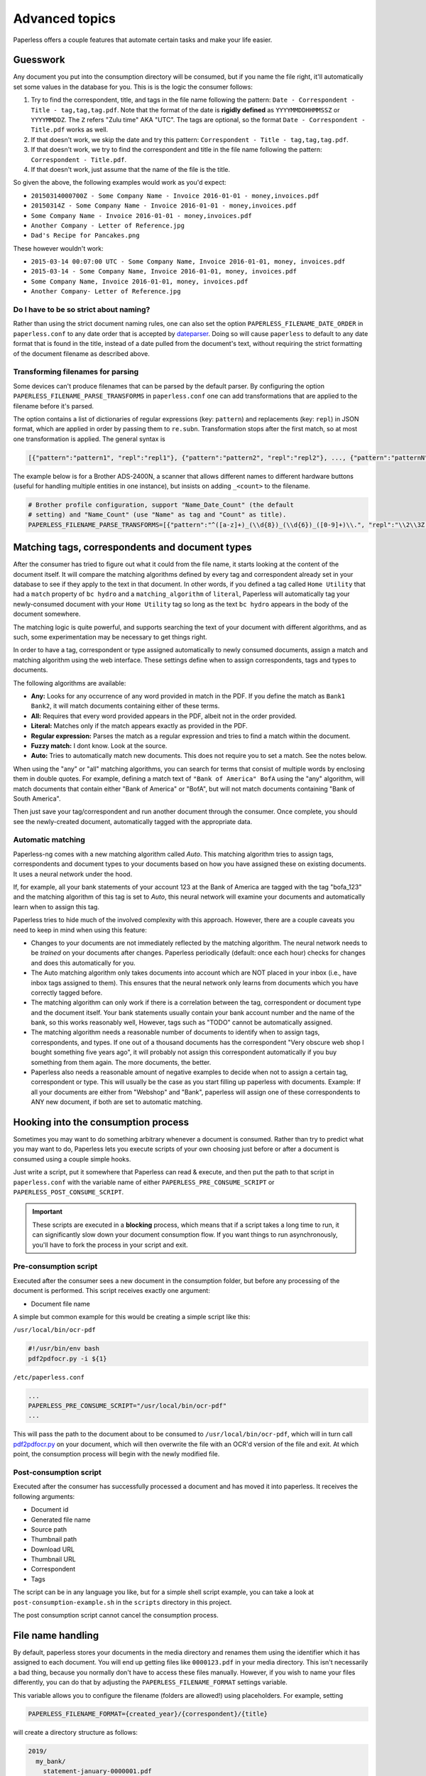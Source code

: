 ***************
Advanced topics
***************

Paperless offers a couple features that automate certain tasks and make your life
easier.

Guesswork
#########


Any document you put into the consumption directory will be consumed, but if
you name the file right, it'll automatically set some values in the database
for you.  This is is the logic the consumer follows:

1. Try to find the correspondent, title, and tags in the file name following
   the pattern: ``Date - Correspondent - Title - tag,tag,tag.pdf``.  Note that
   the format of the date is **rigidly defined** as ``YYYYMMDDHHMMSSZ`` or
   ``YYYYMMDDZ``.  The ``Z`` refers "Zulu time" AKA "UTC".
   The tags are optional, so the format ``Date - Correspondent - Title.pdf``
   works as well.
2. If that doesn't work, we skip the date and try this pattern:
   ``Correspondent - Title - tag,tag,tag.pdf``.
3. If that doesn't work, we try to find the correspondent and title in the file
   name following the pattern: ``Correspondent - Title.pdf``.
4. If that doesn't work, just assume that the name of the file is the title.

So given the above, the following examples would work as you'd expect:

* ``20150314000700Z - Some Company Name - Invoice 2016-01-01 - money,invoices.pdf``
* ``20150314Z - Some Company Name - Invoice 2016-01-01 - money,invoices.pdf``
* ``Some Company Name - Invoice 2016-01-01 - money,invoices.pdf``
* ``Another Company - Letter of Reference.jpg``
* ``Dad's Recipe for Pancakes.png``

These however wouldn't work:

* ``2015-03-14 00:07:00 UTC - Some Company Name, Invoice 2016-01-01, money, invoices.pdf``
* ``2015-03-14 - Some Company Name, Invoice 2016-01-01, money, invoices.pdf``
* ``Some Company Name, Invoice 2016-01-01, money, invoices.pdf``
* ``Another Company- Letter of Reference.jpg``

Do I have to be so strict about naming?
=======================================

Rather than using the strict document naming rules, one can also set the option
``PAPERLESS_FILENAME_DATE_ORDER`` in ``paperless.conf`` to any date order
that is accepted by dateparser_. Doing so will cause ``paperless`` to default
to any date format that is found in the title, instead of a date pulled from
the document's text, without requiring the strict formatting of the document
filename as described above.

.. _dateparser: https://github.com/scrapinghub/dateparser/blob/v0.7.0/docs/usage.rst#settings

.. _advanced-transforming_filenames:

Transforming filenames for parsing
==================================

Some devices can't produce filenames that can be parsed by the default
parser. By configuring the option ``PAPERLESS_FILENAME_PARSE_TRANSFORMS`` in
``paperless.conf`` one can add transformations that are applied to the filename
before it's parsed.

The option contains a list of dictionaries of regular expressions (key:
``pattern``) and replacements (key: ``repl``) in JSON format, which are
applied in order by passing them to ``re.subn``. Transformation stops
after the first match, so at most one transformation is applied. The general
syntax is

.. code:: python

   [{"pattern":"pattern1", "repl":"repl1"}, {"pattern":"pattern2", "repl":"repl2"}, ..., {"pattern":"patternN", "repl":"replN"}]

The example below is for a Brother ADS-2400N, a scanner that allows
different names to different hardware buttons (useful for handling
multiple entities in one instance), but insists on adding ``_<count>``
to the filename.

.. code:: python

   # Brother profile configuration, support "Name_Date_Count" (the default
   # setting) and "Name_Count" (use "Name" as tag and "Count" as title).
   PAPERLESS_FILENAME_PARSE_TRANSFORMS=[{"pattern":"^([a-z]+)_(\\d{8})_(\\d{6})_([0-9]+)\\.", "repl":"\\2\\3Z - \\4 - \\1."}, {"pattern":"^([a-z]+)_([0-9]+)\\.", "repl":" - \\2 - \\1."}]


.. _advanced-matching:

Matching tags, correspondents and document types
################################################

After the consumer has tried to figure out what it could from the file name,
it starts looking at the content of the document itself.  It will compare the
matching algorithms defined by every tag and correspondent already set in your
database to see if they apply to the text in that document.  In other words,
if you defined a tag called ``Home Utility`` that had a ``match`` property of
``bc hydro`` and a ``matching_algorithm`` of ``literal``, Paperless will
automatically tag your newly-consumed document with your ``Home Utility`` tag
so long as the text ``bc hydro`` appears in the body of the document somewhere.

The matching logic is quite powerful, and supports searching the text of your
document with different algorithms, and as such, some experimentation may be
necessary to get things right.

In order to have a tag, correspondent or type assigned automatically to newly
consumed documents, assign a match and matching algorithm using the web
interface. These settings define when to assign correspondents, tags and types
to documents.

The following algorithms are available:

* **Any:** Looks for any occurrence of any word provided in match in the PDF.
  If you define the match as ``Bank1 Bank2``, it will match documents containing
  either of these terms.
* **All:** Requires that every word provided appears in the PDF, albeit not in the
  order provided.
* **Literal:** Matches only if the match appears exactly as provided in the PDF.
* **Regular expression:** Parses the match as a regular expression and tries to
  find a match within the document.
* **Fuzzy match:** I dont know. Look at the source.
* **Auto:** Tries to automatically match new documents. This does not require you
  to set a match. See the notes below.

When using the "any" or "all" matching algorithms, you can search for terms
that consist of multiple words by enclosing them in double quotes. For example,
defining a match text of ``"Bank of America" BofA`` using the "any" algorithm,
will match documents that contain either "Bank of America" or "BofA", but will
not match documents containing "Bank of South America".

Then just save your tag/correspondent and run another document through the
consumer.  Once complete, you should see the newly-created document,
automatically tagged with the appropriate data.


.. _advanced-automatic_matching:

Automatic matching
==================

Paperless-ng comes with a new matching algorithm called *Auto*. This matching
algorithm tries to assign tags, correspondents and document types to your
documents based on how you have assigned these on existing documents. It
uses a neural network under the hood.

If, for example, all your bank statements of your account 123 at the Bank of
America are tagged with the tag "bofa_123" and the matching algorithm of this
tag is set to *Auto*, this neural network will examine your documents and
automatically learn when to assign this tag.

Paperless tries to hide much of the involved complexity with this approach.
However, there are a couple caveats you need to keep in mind when using this
feature:

* Changes to your documents are not immediately reflected by the matching
  algorithm. The neural network needs to be *trained* on your documents after
  changes. Paperless periodically (default: once each hour) checks for changes
  and does this automatically for you.
* The Auto matching algorithm only takes documents into account which are NOT
  placed in your inbox (i.e., have inbox tags assigned to them). This ensures
  that the neural network only learns from documents which you have correctly
  tagged before.
* The matching algorithm can only work if there is a correlation between the
  tag, correspondent or document type and the document itself. Your bank
  statements usually contain your bank account number and the name of the bank,
  so this works reasonably well, However, tags such as "TODO" cannot be
  automatically assigned.
* The matching algorithm needs a reasonable number of documents to identify when
  to assign tags, correspondents, and types. If one out of a thousand documents
  has the correspondent "Very obscure web shop I bought something five years
  ago", it will probably not assign this correspondent automatically if you buy
  something from them again. The more documents, the better.
* Paperless also needs a reasonable amount of negative examples to decide when
  not to assign a certain tag, correspondent or type. This will usually be the
  case as you start filling up paperless with documents. Example: If all your
  documents are either from "Webshop" and "Bank", paperless will assign one of
  these correspondents to ANY new document, if both are set to automatic matching.

Hooking into the consumption process
####################################

Sometimes you may want to do something arbitrary whenever a document is
consumed.  Rather than try to predict what you may want to do, Paperless lets
you execute scripts of your own choosing just before or after a document is
consumed using a couple simple hooks.

Just write a script, put it somewhere that Paperless can read & execute, and
then put the path to that script in ``paperless.conf`` with the variable name
of either ``PAPERLESS_PRE_CONSUME_SCRIPT`` or
``PAPERLESS_POST_CONSUME_SCRIPT``.

.. important::

    These scripts are executed in a **blocking** process, which means that if
    a script takes a long time to run, it can significantly slow down your
    document consumption flow.  If you want things to run asynchronously,
    you'll have to fork the process in your script and exit.


Pre-consumption script
======================

Executed after the consumer sees a new document in the consumption folder, but
before any processing of the document is performed. This script receives exactly
one argument:

* Document file name

A simple but common example for this would be creating a simple script like
this:

``/usr/local/bin/ocr-pdf``

.. code:: bash

    #!/usr/bin/env bash
    pdf2pdfocr.py -i ${1}

``/etc/paperless.conf``

.. code:: bash

    ...
    PAPERLESS_PRE_CONSUME_SCRIPT="/usr/local/bin/ocr-pdf"
    ...

This will pass the path to the document about to be consumed to ``/usr/local/bin/ocr-pdf``,
which will in turn call `pdf2pdfocr.py`_ on your document, which will then
overwrite the file with an OCR'd version of the file and exit.  At which point,
the consumption process will begin with the newly modified file.

.. _pdf2pdfocr.py: https://github.com/LeoFCardoso/pdf2pdfocr

.. _advanced-post_consume_script:

Post-consumption script
=======================

Executed after the consumer has successfully processed a document and has moved it
into paperless. It receives the following arguments:

* Document id
* Generated file name
* Source path
* Thumbnail path
* Download URL
* Thumbnail URL
* Correspondent
* Tags

The script can be in any language you like, but for a simple shell script
example, you can take a look at ``post-consumption-example.sh`` in the
``scripts`` directory in this project.

The post consumption script cannot cancel the consumption process.

.. _advanced-file_name_handling:

File name handling
##################

By default, paperless stores your documents in the media directory and renames them
using the identifier which it has assigned to each document. You will end up getting
files like ``0000123.pdf`` in your media directory. This isn't necessarily a bad
thing, because you normally don't have to access these files manually. However, if
you wish to name your files differently, you can do that by adjusting the
``PAPERLESS_FILENAME_FORMAT`` settings variable.

This variable allows you to configure the filename (folders are allowed!) using
placeholders. For example, setting

.. code:: bash

    PAPERLESS_FILENAME_FORMAT={created_year}/{correspondent}/{title}

will create a directory structure as follows:

.. code::

    2019/
      my_bank/
        statement-january-0000001.pdf
        statement-february-0000002.pdf
    2020/
      my_bank/
        statement-january-0000003.pdf
      shoe_store/
        my_new_shoes-0000004.pdf

Paperless appends the unique identifier of each document to the filename. This
avoids filename clashes.

.. danger::

    Do not manually move your files in the media folder. Paperless remembers the
    last filename a document was stored as. If you do rename a file, paperless will
    report your files as missing and won't be able to find them.

Paperless provides the following placeholders withing filenames:

* ``{correspondent}``: The name of the correspondent, or "none".
* ``{title}``: The title of the document.
* ``{created}``: The full date and time the document was created.
* ``{created_year}``: Year created only.
* ``{created_month}``: Month created only (number 1-12).
* ``{created_day}``: Day created only (number 1-31).
* ``{added}``: The full date and time the document was added to paperless.
* ``{added_year}``: Year added only.
* ``{added_month}``: Month added only (number 1-12).
* ``{added_day}``: Day added only (number 1-31).
* ``{tags}``: I don't know how this works. Look at the source.

Paperless will convert all values for the placeholders into values which are safe
for use in filenames.

.. hint::

    Paperless checks the filename of a document whenever it is saved. Therefore,
    you need to update the filenames of your documents and move them after altering
    this setting by invoking the :ref:`document renamer <utilities-renamer>`.

.. warning::

    Make absolutely sure you get the spelling of the placeholders right, or else
    paperless will use the default naming scheme instead.

.. caution::

    As of now, you could totally tell paperless to store your files anywhere outside
    the media directory by setting

    .. code::

        PAPERLESS_FILENAME_FORMAT=../../my/custom/location/{title}

    However, keep in mind that inside docker, if files get stored outside of the
    predefined volumes, they will be lost after a restart of paperless.
